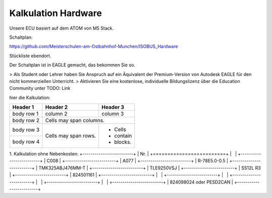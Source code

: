 Kalkulation Hardware
===================================

Unsere ECU basiert auf dem ATOM von M5 Stack. 

Schaltplan:

https://github.com/Meisterschulen-am-Ostbahnhof-Munchen/ISOBUS_Hardware

Stückliste ebendort.

Der Schaltplan ist in EAGLE gemacht, das bekommen Sie so.

> Als Student oder Lehrer haben Sie Anspruch auf ein Äquivalent der Premium-Version von Autodesk EAGLE für den nicht kommerziellen Unterricht.  
> Aktivieren Sie eine kostenlose, individuelle Bildungslizenz über die Education Community unter  
TODO: Link

hier die Kalkulation:


+------------+------------+-----------+
| Header 1   | Header 2   | Header 3  |
+============+============+===========+
| body row 1 | column 2   | column 3  |
+------------+------------+-----------+
| body row 2 | Cells may span columns.|
+------------+------------+-----------+
| body row 3 | Cells may  | - Cells   |
+------------+ span rows. | - contain |
| body row 4 |            | - blocks. |
+------------+------------+-----------+

1.  Kalkulation ohne Nebenkosten:
+-------------------------+
| Nr.                     |
+=========================+
|                         |
+-------------------------+
| C008                    |
+-------------------------+
| A077                    |
+-------------------------+
| R-78E5.0-0.5            |
+-------------------------+
| TMK325ABJ476MM-T        |
+-------------------------+
| TLE9250VSJ              |
+-------------------------+
| SS12L R3                |
+-------------------------+
| 824501161               |
+-------------------------+
|                         |
+-------------------------+
|                         |
+-------------------------+
|                         |
+-------------------------+
|                         |
+-------------------------+
| 824098024 oder PESD2CAN |
+-------------------------+
